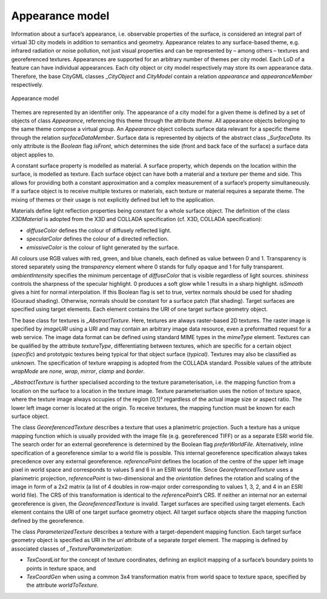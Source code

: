 .. _citydb_appearance_model_chapter:

Appearance model
~~~~~~~~~~~~~~~~

Information about a surface’s appearance, i.e. observable properties of
the surface, is considered an integral part of virtual 3D city models in
addition to semantics and geometry. Appearance relates to any
surface-based theme, e.g. infrared radiation or noise pollution, not
just visual properties and can be represented by – among others –
textures and georeferenced textures. Appearances are supported for an
arbitrary number of themes per city model. Each LoD of a feature can
have individual appearances. Each city object or city model respectively
may store its own appearance data. Therefore, the base CityGML classes
\_\ *CityObject* and *CityModel* contain a relation *appearance* and
*appearanceMember* respectively.

.. figure:: ../../media/citydb_appearance_model.png
   :name: citydb_appearance_model
   :align: center

   Appearance model

Themes are represented by an identifier only. The appearance of a city
model for a given theme is defined by a set of objects of class
*Appearance*, referencing this theme through the attribute *theme*. All
appearance objects belonging to the same theme compose a virtual group.
An *Appearance* object collects surface data relevant for a specific
theme through the relation *surfaceDataMember*. Surface data is
represented by objects of the abstract class \_\ *SurfaceData*. Its only
attribute is the *Boolean* flag *isFront*, which determines the side
(front and back face of the surface) a surface data object applies to.

A constant surface property is modelled as material. A surface property,
which depends on the location within the surface, is modelled as
texture. Each surface object can have both a material and a texture per
theme and side. This allows for providing both a constant approximation
and a complex measurement of a surface’s property simultaneously. If a
surface object is to receive multiple textures or materials, each
texture or material requires a separate theme. The mixing of themes or
their usage is not explicitly defined but left to the application.

Materials define light reflection properties being constant for a whole
surface object. The definition of the class *X3DMaterial* is adopted
from the X3D and COLLADA specification (cf. X3D, COLLADA specification):

-  *diffuseColor* defines the colour of diffusely reflected light.

-  *specularColor* defines the colour of a directed reflection.

-  *emissiveColor* is the colour of light generated by the surface.

All colours use RGB values with red, green, and blue chanels, each
defined as value between 0 and 1. Transparency is stored separately
using the *transparency* element where 0 stands for fully opaque and 1
for fully transparent. *ambientIntensity* specifies the minimum
percentage of *diffuseColor* that is visible regardless of light
sources. *shininess* controls the sharpness of the specular highlight. 0
produces a soft glow while 1 results in a sharp highlight. *isSmooth*
gives a hint for normal interpolation. If this Boolean flag is set to
true, vertex normals should be used for shading (Gouraud shading).
Otherwise, normals should be constant for a surface patch (flat
shading). Target surfaces are specified using target elements. Each
element contains the URI of one target surface geometry object.

The base class for textures is *\_AbstractTexture*. Here, textures are
always raster-based 2D textures. The raster image is specified by
*imageURI* using a URI and may contain an arbitrary image data resource,
even a preformatted request for a web service. The image data format can
be defined using standard MIME types in the *mimeType* element. Textures
can be qualified by the attribute *textureType*, differentiating between
textures, which are specific for a certain object (*specific*) and
prototypic textures being typical for that object surface (*typical)*.
Textures may also be classified as *unknown*. The specification of
texture wrapping is adopted from the COLLADA standard. Possible values
of the attribute *wrapMode* are *none*, *wrap*, *mirror*, *clamp* and
*border*.

*\_AbstractTexture* is further specialised according to the texture
parameterisation, i.e. the mapping function from a location on the
surface to a location in the texture image. Texture parameterisation
uses the notion of texture space, where the texture image always
occupies of the region [0,1]² regardless of the actual image size or
aspect ratio. The lower left image corner is located at the origin. To
receive textures, the mapping function must be known for each surface
object.

The class *GeoreferencedTexture* describes a texture that uses a
planimetric projection. Such a texture has a unique mapping function
which is usually provided with the image file (e.g. georeferenced TIFF)
or as a separate ESRI world file. The search order for an external
georeference is determined by the Boolean flag *preferWorldFile*.
Alternatively, inline specification of a georeference similar to a world
file is possible. This internal georeference specification always takes
precedence over any external georeference. *referencePoint* defines the
location of the centre of the upper left image pixel in world space and
corresponds to values 5 and 6 in an ESRI world file. Since
*GeoreferencedTexture* uses a planimetric projection, *referencePoint*
is two-dimensional and the *orientation* defines the rotation and
scaling of the image in form of a 2x2 matrix (a list of 4 doubles in
row-major order corresponding to values 1, 3, 2, and 4 in an ESRI world
file). The CRS of this transformation is identical to the
*referencePoint*\ ’s CRS. If neither an internal nor an external
georeference is given, the *GeoreferencedTexture* is invalid. Target
surfaces are specified using target elements. Each element contains the
URI of one target surface geometry object. All target surface objects
share the mapping function defined by the georeference.

The class *ParameterizedTexture* describes a texture with a
target-dependent mapping function. Each target surface geometry object
is specified as URI in the *uri* attribute of a separate *target*
element. The mapping is defined by associated classes of
*\_TextureParameterization*:

-  *TexCoordList* for the concept of texture coordinates, defining an
   explicit mapping of a surface’s boundary points to points in texture
   space, and

-  *TexCoordGen* when using a common 3x4 transformation matrix from
   world space to texture space, specified by the attribute
   *worldToTexture.*
